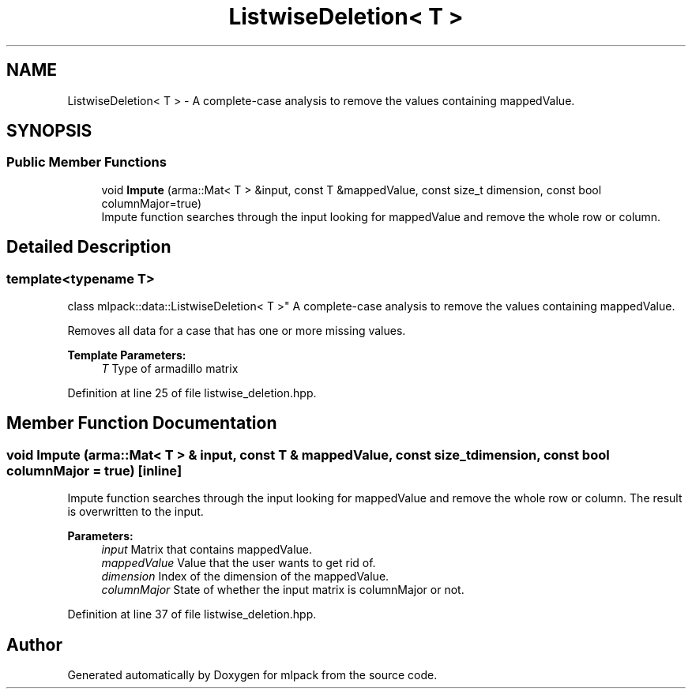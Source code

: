 .TH "ListwiseDeletion< T >" 3 "Sun Aug 22 2021" "Version 3.4.2" "mlpack" \" -*- nroff -*-
.ad l
.nh
.SH NAME
ListwiseDeletion< T > \- A complete-case analysis to remove the values containing mappedValue\&.  

.SH SYNOPSIS
.br
.PP
.SS "Public Member Functions"

.in +1c
.ti -1c
.RI "void \fBImpute\fP (arma::Mat< T > &input, const T &mappedValue, const size_t dimension, const bool columnMajor=true)"
.br
.RI "Impute function searches through the input looking for mappedValue and remove the whole row or column\&. "
.in -1c
.SH "Detailed Description"
.PP 

.SS "template<typename T>
.br
class mlpack::data::ListwiseDeletion< T >"
A complete-case analysis to remove the values containing mappedValue\&. 

Removes all data for a case that has one or more missing values\&. 
.PP
\fBTemplate Parameters:\fP
.RS 4
\fIT\fP Type of armadillo matrix 
.RE
.PP

.PP
Definition at line 25 of file listwise_deletion\&.hpp\&.
.SH "Member Function Documentation"
.PP 
.SS "void Impute (arma::Mat< T > & input, const T & mappedValue, const size_t dimension, const bool columnMajor = \fCtrue\fP)\fC [inline]\fP"

.PP
Impute function searches through the input looking for mappedValue and remove the whole row or column\&. The result is overwritten to the input\&.
.PP
\fBParameters:\fP
.RS 4
\fIinput\fP Matrix that contains mappedValue\&. 
.br
\fImappedValue\fP Value that the user wants to get rid of\&. 
.br
\fIdimension\fP Index of the dimension of the mappedValue\&. 
.br
\fIcolumnMajor\fP State of whether the input matrix is columnMajor or not\&. 
.RE
.PP

.PP
Definition at line 37 of file listwise_deletion\&.hpp\&.

.SH "Author"
.PP 
Generated automatically by Doxygen for mlpack from the source code\&.
